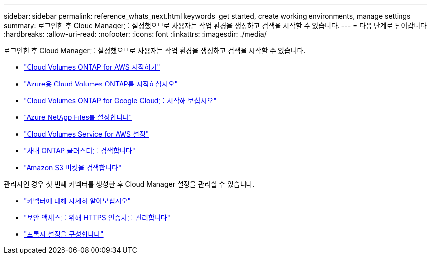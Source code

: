 ---
sidebar: sidebar 
permalink: reference_whats_next.html 
keywords: get started, create working environments, manage settings 
summary: 로그인한 후 Cloud Manager를 설정했으므로 사용자는 작업 환경을 생성하고 검색을 시작할 수 있습니다. 
---
= 다음 단계로 넘어갑니다
:hardbreaks:
:allow-uri-read: 
:nofooter: 
:icons: font
:linkattrs: 
:imagesdir: ./media/


[role="lead"]
로그인한 후 Cloud Manager를 설정했으므로 사용자는 작업 환경을 생성하고 검색을 시작할 수 있습니다.

* link:task_getting_started_aws.html["Cloud Volumes ONTAP for AWS 시작하기"]
* link:task_getting_started_azure.html["Azure용 Cloud Volumes ONTAP를 시작하십시오"]
* link:task_getting_started_gcp.html["Cloud Volumes ONTAP for Google Cloud를 시작해 보십시오"]
* link:task_manage_anf.html["Azure NetApp Files를 설정합니다"]
* link:task_manage_cvs_aws.html["Cloud Volumes Service for AWS 설정"]
* link:task_discovering_ontap.html["사내 ONTAP 클러스터를 검색합니다"]
* link:task_viewing_amazon_s3.html["Amazon S3 버킷을 검색합니다"]


관리자인 경우 첫 번째 커넥터를 생성한 후 Cloud Manager 설정을 관리할 수 있습니다.

* link:concept_connectors.html["커넥터에 대해 자세히 알아보십시오"]
* link:task_installing_https_cert.html["보안 액세스를 위해 HTTPS 인증서를 관리합니다"]
* link:task_configuring_proxy.html["프록시 설정을 구성합니다"]

